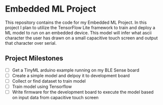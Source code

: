 * Embedded ML Project
This repository contains the code for my Embedded ML Project. In this
project I plan to utilize the TensorFlow Lite framework to train and
deploy a ML model to run on an embedded device. This model will infer
what ascii character the user has drawn on a small capacitive touch
screen and output that character over serial.

** Project Milestones
- [ ] Get a TinyML arduino example running on my BLE Sense board
- [ ] Create a simple model and delpoy it to development board
- [ ] Collect or find dataset to train model
- [ ] Train model using Tensorflow
- [ ] Write firmware for the development board to execute the model
  based on input data from capacitive touch screen
